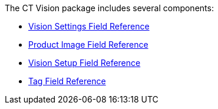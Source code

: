 The CT Vision package includes several components:

* link:ctm-settings-field-reference.html[Vision Settings Field
Reference]
* link:product-image-field-reference.html[Product Image Field Reference]
* link:vision-setup-field-reference.html[Vision Setup Field Reference]
* link:tag-field-reference.html[Tag Field Reference]



